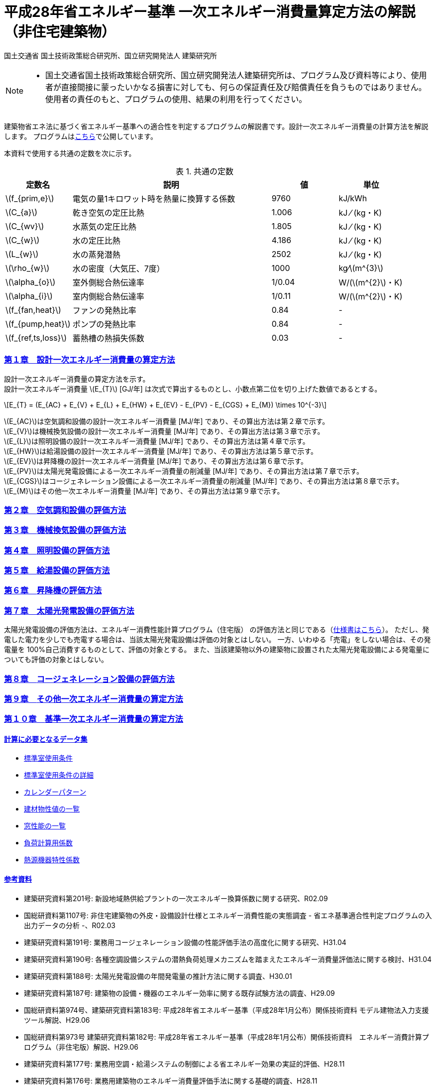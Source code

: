 :lang: ja
:doctype: book
:sectnums!:
:sectnumlevels: 4
:sectlinks:
:linkattrs:
:icons: font
:source-highlighter: coderay
:example-caption: 例
:table-caption: 表
:figure-caption: 図
:docname: = 平成28年省エネルギー基準一次エネルギー消費量算定方法の解説（非住宅建築物）
:stem: latexmath
:xrefstyle: short

= 平成28年省エネルギー基準 一次エネルギー消費量算定方法の解説（非住宅建築物）

国土交通省 国土技術政策総合研究所、国立研究開発法人 建築研究所

[NOTE]
====
* 国土交通省国土技術政策総合研究所、国立研究開発法人建築研究所は、プログラム及び資料等により、使用者が直接間接に蒙ったいかなる損害に対しても、何らの保証責任及び賠償責任を負うものではありません。 使用者の責任のもと、プログラムの使用、結果の利用を行ってください。
====

建築物省エネ法に基づく省エネルギー基準への適合性を判定するプログラムの解説書です。設計一次エネルギー消費量の計算方法を解説します。
プログラムはlink:http://building.app.lowenergy.jp/[こちら]で公開しています。


本資料で使用する共通の定数を次に示す。

.共通の定数
[options="header", cols="2,6,2,2"]
|=================================
|定数名| 説明| 値| 単位|
stem:[f_{prim,e}]|電気の量1キロワット時を熱量に換算する係数| 9760|kJ/kWh|
stem:[C_{a}]|	乾き空気の定圧比熱|  1.006|	kJ ⁄ (kg・K)|
stem:[C_{wv}]|	水蒸気の定圧比熱 | 1.805|	kJ ⁄ (kg・K)|
stem:[C_{w}]|	水の定圧比熱 | 4.186|	kJ ⁄ (kg・K)|
stem:[L_{w}]|	水の蒸発潜熱|  2502|	kJ ⁄ (kg・K)|
stem:[\rho_{w}]|	水の密度（大気圧、7度）| 1000 | kg⁄stem:[m^{3}]|
stem:[\alpha_{o}]| 室外側総合熱伝達率| 1/0.04	|W/(stem:[m^{2}]・K)|
stem:[\alpha_{i}]|	室内側総合熱伝達率| 1/0.11|	W/(stem:[m^{2}]・K)|
stem:[f_{fan,heat}]| ファンの発熱比率| 0.84| -|
stem:[f_{pump,heat}]| ポンプの発熱比率| 0.84| -|
stem:[f_{ref,ts,loss}]| 蓄熱槽の熱損失係数| 0.03|-|
|=================================


=== 第１章　設計一次エネルギー消費量の算定方法

設計一次エネルギー消費量の算定方法を示す。 +
設計一次エネルギー消費量 stem:[E_{T}] [GJ/年] は次式で算出するものとし、小数点第二位を切り上げた数値であるとする。

====
[stem]
++++++++++++++++++++++++++++++++++++++++++++
E_{T} = (E_{AC} + E_{V} + E_{L} + E_{HW} + E_{EV} - E_{PV} - E_{CGS} + E_{M}) \times 10^{-3}
++++++++++++++++++++++++++++++++++++++++++++
====

stem:[E_{AC}]は空気調和設備の設計一次エネルギー消費量 [MJ/年] であり、その算出方法は第２章で示す。 +
stem:[E_{V}]は機械換気設備の設計一次エネルギー消費量 [MJ/年] であり、その算出方法は第３章で示す。 +
stem:[E_{L}]は照明設備の設計一次エネルギー消費量 [MJ/年] であり、その算出方法は第４章で示す。 +
stem:[E_{HW}]は給湯設備の設計一次エネルギー消費量 [MJ/年] であり、その算出方法は第５章で示す。 +
stem:[E_{EV}]は昇降機の設計一次エネルギー消費量 [MJ/年] であり、その算出方法は第６章で示す。 +
stem:[E_{PV}]は太陽光発電設備による一次エネルギー消費量の削減量 [MJ/年] であり、その算出方法は第７章で示す。 +
stem:[E_{CGS}]はコージェネレーション設備による一次エネルギー消費量の削減量 [MJ/年] であり、その算出方法は第８章で示す。 +
stem:[E_{M}]はその他一次エネルギー消費量 [MJ/年] であり、その算出方法は第９章で示す。 +



=== 第２章　link:./EngineeringReference_chapter02.html[空気調和設備の評価方法]

=== 第３章　link:./EngineeringReference_chapter03.html[機械換気設備の評価方法]

=== 第４章　link:./EngineeringReference_chapter04.html[照明設備の評価方法]

=== 第５章　link:./EngineeringReference_chapter05.html[給湯設備の評価方法]

=== 第６章　link:./EngineeringReference_chapter06.html[昇降機の評価方法]

=== 第７章　太陽光発電設備の評価方法

太陽光発電設備の評価方法は、エネルギー消費性能計算プログラム（住宅版） の評価方法と同じである（link:https://www.kenken.go.jp/becc/documents/house/9-1_191119_v08_PVer0207.pdf[仕様書はこちら]）。
ただし、発電した電力を少しでも売電する場合は、当該太陽光発電設備は評価の対象とはしない。
一方、いわゆる「売電」をしない場合は、その発電量を 100%自己消費するものとして、評価の対象とする。
また、当該建築物以外の建築物に設置された太陽光発電設備による発電量についても評価の対象とはしない。


=== 第８章　link:EngineeringReference_chapter08.html[コージェネレーション設備の評価方法]

=== 第９章　link:./EngineeringReference_chapter09.html[その他一次エネルギー消費量の算定方法]

=== 第１０章　link:./EngineeringReference_chapter10.html[基準一次エネルギー消費量の算定方法]


==== 計算に必要となるデータ集

* link:https://www.kenken.go.jp/becc/documents/building/Definitions/ROOM_SPEC_H28.zip[標準室使用条件]
* link:https://www.kenken.go.jp/becc/documents/building/Definitions/RoomUsageCondition_20140303.pdf[標準室使用条件の詳細]
* link:https://www.kenken.go.jp/becc/documents/building/Definitions/CalenderPattern_20140303.pdf[カレンダーパターン]

* link:https://www.kenken.go.jp/becc/documents/building/Definitions/HeatThermalConductivity.zip[建材物性値の一覧]
* link:https://www.kenken.go.jp/becc/documents/building/Definitions/WindowHeatTransferPerformance_H30_181005.zip[窓性能の一覧]
* link:https://www.kenken.go.jp/becc/documents/building/Definitions/QROOM_COEFFI.zip[負荷計算用係数]
* link:https://www.kenken.go.jp/becc/documents/building/Definitions/REFLIST_H28_REFCURVE_H28.zip[熱源機器特性係数]


==== 参考資料

* 建築研究資料第201号: 新設地域熱供給プラントの一次エネルギー換算係数に関する研究、R02.09
* 国総研資料第1107号: 非住宅建築物の外皮・設備設計仕様とエネルギー消費性能の実態調査 - 省エネ基準適合性判定プログラムの入出力データの分析 -、R02.03
* 建築研究資料第191号: 業務用コージェネレーション設備の性能評価手法の高度化に関する研究、H31.04
* 建築研究資料第190号: 各種空調設備システムの潜熱負荷処理メカニズムを踏まえたエネルギー消費量評価法に関する検討、H31.04
* 建築研究資料第188号: 太陽光発電設備の年間発電量の推計方法に関する調査、H30.01
* 建築研究資料第187号: 建築物の設備・機器のエネルギー効率に関する既存試験方法の調査、H29.09
* 国総研資料第974号、建築研究資料第183号: 平成28年省エネルギー基準（平成28年1月公布）関係技術資料 モデル建物法入力支援ツール解説、H29.06
* 国総研資料第973号	建築研究資料第182号: 平成28年省エネルギー基準（平成28年1月公布）関係技術資料　エネルギー消費計算プログラム（非住宅版）解説、H29.06
* 建築研究資料第177号: 業務用空調・給湯システムの制御による省エネルギー効果の実証的評価、H28.11
* 建築研究資料第176号: 業務用建築物のエネルギー消費量評価手法に関する基礎的調査、H28.11
* 国総研資料第765号	建築研究資料第152号: 平成25年省エネルギー基準(平成25年9月公布)等関係技術資料 モデル建物法による非住宅建築物の外皮性能及び一次エネルギー消費量評価プログラム解説、H25.11
* 国総研資料第764号	建築研究資料第151号: 平成25年省エネルギー基準(平成25年9月公布)等関係技術資料 主要室入力法による非住宅建築物の一次エネルギー消費量算定プログラム解説、H25.11
* 国総研資料第763号	建築研究資料第150号: 平成25年省エネルギー基準(平成25年9月公布)等関係技術資料 非住宅建築物の外皮性能評価プログラム解説、H25.11
* 国総研資料第762号	建築研究資料第149号: 平成25年省エネルギー基準(平成25年9月公布)等関係技術資料 一次エネルギー消費量算定プログラム解説(非住宅建築物編)、H25.11
* 国総研資料第702号	建築研究資料第140号: 低炭素建築物認定基準(平成24年12月公布)等関係技術資料 一次エネルギー消費量算定プログラム解説(建築物編)、H24.12


[NOTE]
====
* この文章は、asciidocで書かれています。詳細はlink:https://asciidoctor.org/docs/user-manual/[こちら]。
** 日本語版は link:https://takumon.github.io/asciidoc-syntax-quick-reference-japanese-translation/[こちら]
* 数式入力（latex）についてはlink:http://www.latex-cmd.com/[こちら]。
* 数式記号の入力はlink:https://oeis.org/wiki/List_of_LaTeX_mathematical_symbols[こちら]
====




